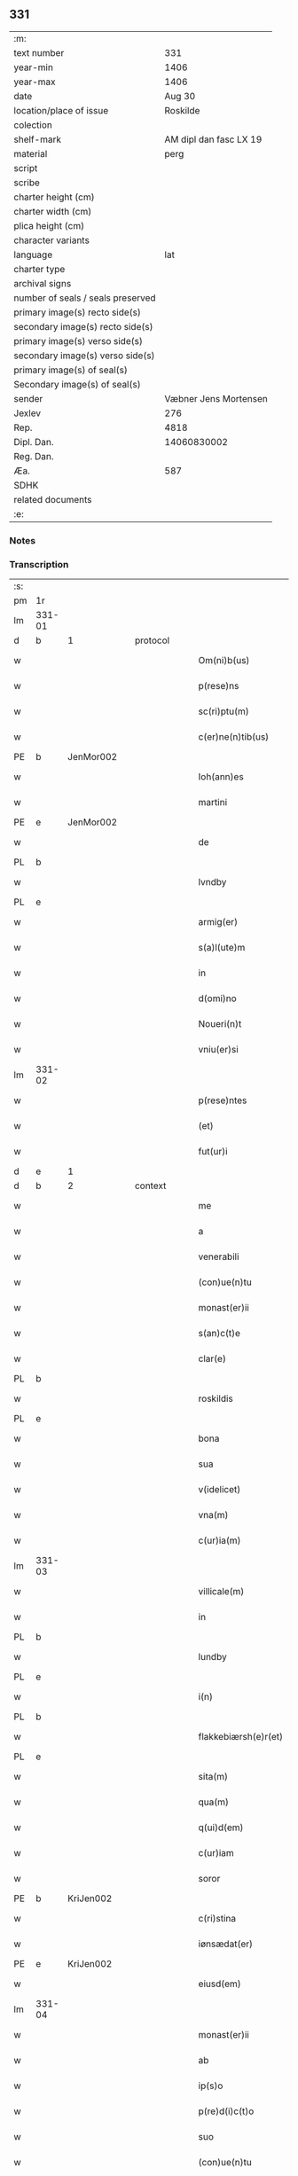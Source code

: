 ** 331

| :m:                               |                        |
| text number                       |                    331 |
| year-min                          |                   1406 |
| year-max                          |                   1406 |
| date                              |                 Aug 30 |
| location/place of issue           |               Roskilde |
| colection                         |                        |
| shelf-mark                        | AM dipl dan fasc LX 19 |
| material                          |                   perg |
| script                            |                        |
| scribe                            |                        |
| charter height (cm)               |                        |
| charter width (cm)                |                        |
| plica height (cm)                 |                        |
| character variants                |                        |
| language                          |                    lat |
| charter type                      |                        |
| archival signs                    |                        |
| number of seals / seals preserved |                        |
| primary image(s) recto side(s)    |                        |
| secondary image(s) recto side(s)  |                        |
| primary image(s) verso side(s)    |                        |
| secondary image(s) verso side(s)  |                        |
| primary image(s) of seal(s)       |                        |
| Secondary image(s) of seal(s)     |                        |
| sender                            |  Væbner Jens Mortensen |
| Jexlev                            |                    276 |
| Rep.                              |                   4818 |
| Dipl. Dan.                        |            14060830002 |
| Reg. Dan.                         |                        |
| Æa.                               |                    587 |
| SDHK                              |                        |
| related documents                 |                        |
| :e:                               |                        |

*** Notes


*** Transcription
| :s: |        |   |   |   |   |                      |               |   |   |   |                         |     |   |   |   |        |          |          |  |    |    |    |    |
| pm  | 1r     |   |   |   |   |                      |               |   |   |   |                         |     |   |   |   |        |          |          |  |    |    |    |    |
| lm  | 331-01 |   |   |   |   |                      |               |   |   |   |                         |     |   |   |   |        |          |          |  |    |    |    |    |
| d  | b      | 1  |   | protocol  |   |                      |               |   |   |   |                         |     |   |   |   |        |          |          |  |    |    |    |    |
| w   |        |   |   |   |   | Om(ni)b(us)          | Om̅bꝫ          |   |   |   |                         | lat |   |   |   | 331-01 | 1:protocol |          |  |    |    |    |    |
| w   |        |   |   |   |   | p(rese)ns            | pn̅           |   |   |   |                         | lat |   |   |   | 331-01 | 1:protocol |          |  |    |    |    |    |
| w   |        |   |   |   |   | sc(ri)ptu(m)         | ſcptu̅        |   |   |   |                         | lat |   |   |   | 331-01 | 1:protocol |          |  |    |    |    |    |
| w   |        |   |   |   |   | c(er)ne(n)tib(us)    | cne̅tibꝫ      |   |   |   |                         | lat |   |   |   | 331-01 | 1:protocol |          |  |    |    |    |    |
| PE  | b      | JenMor002  |   |   |   |                      |               |   |   |   |                         |     |   |   |   |        |          |          |  |    |    |    |    |
| w   |        |   |   |   |   | Ioh(ann)es           | Ioh̅e         |   |   |   |                         | lat |   |   |   | 331-01 | 1:protocol |          |  |1348|    |    |    |
| w   |        |   |   |   |   | martini              | martini       |   |   |   |                         | lat |   |   |   | 331-01 | 1:protocol |          |  |1348|    |    |    |
| PE  | e      | JenMor002  |   |   |   |                      |               |   |   |   |                         |     |   |   |   |        |          |          |  |    |    |    |    |
| w   |        |   |   |   |   | de                   | de            |   |   |   |                         | lat |   |   |   | 331-01 | 1:protocol |          |  |    |    |    |    |
| PL  | b      |   |   |   |   |                      |               |   |   |   |                         |     |   |   |   |        |          |          |  |    |    |    |    |
| w   |        |   |   |   |   | lvndby               | lỽndby        |   |   |   |                         | lat |   |   |   | 331-01 | 1:protocol |          |  |    |    |1377|    |
| PL  | e      |   |   |   |   |                      |               |   |   |   |                         |     |   |   |   |        |          |          |  |    |    |    |    |
| w   |        |   |   |   |   | armig(er)            | armig        |   |   |   |                         | lat |   |   |   | 331-01 | 1:protocol |          |  |    |    |    |    |
| w   |        |   |   |   |   | s(a)l(ute)m          | sl̅m           |   |   |   |                         | lat |   |   |   | 331-01 | 1:protocol |          |  |    |    |    |    |
| w   |        |   |   |   |   | in                   | in            |   |   |   |                         | lat |   |   |   | 331-01 | 1:protocol |          |  |    |    |    |    |
| w   |        |   |   |   |   | d(omi)no             | dn̅o           |   |   |   |                         | lat |   |   |   | 331-01 | 1:protocol |          |  |    |    |    |    |
| w   |        |   |   |   |   | Noueri(n)t           | Noueri̅t       |   |   |   |                         | lat |   |   |   | 331-01 | 1:protocol |          |  |    |    |    |    |
| w   |        |   |   |   |   | vniu(er)si           | vniuſi       |   |   |   |                         | lat |   |   |   | 331-01 | 1:protocol |          |  |    |    |    |    |
| lm  | 331-02 |   |   |   |   |                      |               |   |   |   |                         |     |   |   |   |        |          |          |  |    |    |    |    |
| w   |        |   |   |   |   | p(rese)ntes          | pn̅te         |   |   |   |                         | lat |   |   |   | 331-02 | 1:protocol |          |  |    |    |    |    |
| w   |        |   |   |   |   | (et)                 |              |   |   |   |                         | lat |   |   |   | 331-02 | 1:protocol |          |  |    |    |    |    |
| w   |        |   |   |   |   | fut(ur)i             | fut᷑ı          |   |   |   |                         | lat |   |   |   | 331-02 | 1:protocol |          |  |    |    |    |    |
| d  | e      | 1  |   |   |   |                      |               |   |   |   |                         |     |   |   |   |        |          |          |  |    |    |    |    |
| d  | b      | 2 |   | context  |   |                      |               |   |   |   |                         |     |   |   |   |        |          |          |  |    |    |    |    |
| w   |        |   |   |   |   | me                   | me            |   |   |   |                         | lat |   |   |   | 331-02 | 2:context |          |  |    |    |    |    |
| w   |        |   |   |   |   | a                    | a             |   |   |   |                         | lat |   |   |   | 331-02 | 2:context |          |  |    |    |    |    |
| w   |        |   |   |   |   | venerabili           | ỽenerabili    |   |   |   |                         | lat |   |   |   | 331-02 | 2:context |          |  |    |    |    |    |
| w   |        |   |   |   |   | (con)ue(n)tu         | ꝯue̅tu         |   |   |   |                         | lat |   |   |   | 331-02 | 2:context |          |  |    |    |    |    |
| w   |        |   |   |   |   | monast(er)ii         | monaﬅii      |   |   |   |                         | lat |   |   |   | 331-02 | 2:context |          |  |    |    |    |    |
| w   |        |   |   |   |   | s(an)c(t)e           | ſc̅e           |   |   |   |                         | lat |   |   |   | 331-02 | 2:context |          |  |    |    |    |    |
| w   |        |   |   |   |   | clar(e)              | cla          |   |   |   |                         | lat |   |   |   | 331-02 | 2:context |          |  |    |    |    |    |
| PL  | b      |   |   |   |   |                      |               |   |   |   |                         |     |   |   |   |        |          |          |  |    |    |    |    |
| w   |        |   |   |   |   | roskildis            | roſkildi     |   |   |   |                         | lat |   |   |   | 331-02 | 2:context |          |  |    |    |1378|    |
| PL  | e      |   |   |   |   |                      |               |   |   |   |                         |     |   |   |   |        |          |          |  |    |    |    |    |
| w   |        |   |   |   |   | bona                 | bona          |   |   |   |                         | lat |   |   |   | 331-02 | 2:context |          |  |    |    |    |    |
| w   |        |   |   |   |   | sua                  | ſua           |   |   |   |                         | lat |   |   |   | 331-02 | 2:context |          |  |    |    |    |    |
| w   |        |   |   |   |   | v(idelicet)          | vꝫ            |   |   |   |                         | lat |   |   |   | 331-02 | 2:context |          |  |    |    |    |    |
| w   |        |   |   |   |   | vna(m)               | vna̅           |   |   |   |                         | lat |   |   |   | 331-02 | 2:context |          |  |    |    |    |    |
| w   |        |   |   |   |   | c(ur)ia(m)           | c᷑ıa̅           |   |   |   |                         | lat |   |   |   | 331-02 | 2:context |          |  |    |    |    |    |
| lm  | 331-03 |   |   |   |   |                      |               |   |   |   |                         |     |   |   |   |        |          |          |  |    |    |    |    |
| w   |        |   |   |   |   | villicale(m)         | villıcale̅     |   |   |   |                         | lat |   |   |   | 331-03 | 2:context |          |  |    |    |    |    |
| w   |        |   |   |   |   | in                   | in            |   |   |   |                         | lat |   |   |   | 331-03 | 2:context |          |  |    |    |    |    |
| PL  | b      |   |   |   |   |                      |               |   |   |   |                         |     |   |   |   |        |          |          |  |    |    |    |    |
| w   |        |   |   |   |   | lundby               | lundby        |   |   |   |                         | lat |   |   |   | 331-03 | 2:context |          |  |    |    |1379|    |
| PL  | e      |   |   |   |   |                      |               |   |   |   |                         |     |   |   |   |        |          |          |  |    |    |    |    |
| w   |        |   |   |   |   | i(n)                 | ı̅             |   |   |   |                         | lat |   |   |   | 331-03 | 2:context |          |  |    |    |    |    |
| PL  | b      |   |   |   |   |                      |               |   |   |   |                         |     |   |   |   |        |          |          |  |    |    |    |    |
| w   |        |   |   |   |   | flakkebiærsh(e)r(et) | flakkebıærſhꝝ |   |   |   |                         | lat |   |   |   | 331-03 | 2:context |          |  |    |    |1380|    |
| PL  | e      |   |   |   |   |                      |               |   |   |   |                         |     |   |   |   |        |          |          |  |    |    |    |    |
| w   |        |   |   |   |   | sita(m)              | ſita̅          |   |   |   |                         | lat |   |   |   | 331-03 | 2:context |          |  |    |    |    |    |
| w   |        |   |   |   |   | qua(m)               | qua̅           |   |   |   |                         | lat |   |   |   | 331-03 | 2:context |          |  |    |    |    |    |
| w   |        |   |   |   |   | q(ui)d(em)           | q           |   |   |   |                         | lat |   |   |   | 331-03 | 2:context |          |  |    |    |    |    |
| w   |        |   |   |   |   | c(ur)iam             | c᷑ıa          |   |   |   |                         | lat |   |   |   | 331-03 | 2:context |          |  |    |    |    |    |
| w   |        |   |   |   |   | soror                | ſoroꝛ         |   |   |   |                         | lat |   |   |   | 331-03 | 2:context |          |  |    |    |    |    |
| PE  | b      | KriJen002  |   |   |   |                      |               |   |   |   |                         |     |   |   |   |        |          |          |  |    |    |    |    |
| w   |        |   |   |   |   | c(ri)stina           | cﬅina        |   |   |   |                         | lat |   |   |   | 331-03 | 2:context |          |  |1349|    |    |    |
| w   |        |   |   |   |   | iønsædat(er)         | ıønſædat     |   |   |   |                         | lat |   |   |   | 331-03 | 2:context |          |  |1349|    |    |    |
| PE  | e      | KriJen002  |   |   |   |                      |               |   |   |   |                         |     |   |   |   |        |          |          |  |    |    |    |    |
| w   |        |   |   |   |   | eiusd(em)            | eiuſ         |   |   |   |                         | lat |   |   |   | 331-03 | 2:context |          |  |    |    |    |    |
| lm  | 331-04 |   |   |   |   |                      |               |   |   |   |                         |     |   |   |   |        |          |          |  |    |    |    |    |
| w   |        |   |   |   |   | monast(er)ii         | monaﬅii      |   |   |   |                         | lat |   |   |   | 331-04 | 2:context |          |  |    |    |    |    |
| w   |        |   |   |   |   | ab                   | ab            |   |   |   |                         | lat |   |   |   | 331-04 | 2:context |          |  |    |    |    |    |
| w   |        |   |   |   |   | ip(s)o               | ıp̅o           |   |   |   |                         | lat |   |   |   | 331-04 | 2:context |          |  |    |    |    |    |
| w   |        |   |   |   |   | p(re)d(i)c(t)o       | p̅dc̅o          |   |   |   |                         | lat |   |   |   | 331-04 | 2:context |          |  |    |    |    |    |
| w   |        |   |   |   |   | suo                  | ſuo           |   |   |   |                         | lat |   |   |   | 331-04 | 2:context |          |  |    |    |    |    |
| w   |        |   |   |   |   | (con)ue(n)tu         | ꝯue̅tu         |   |   |   |                         | lat |   |   |   | 331-04 | 2:context |          |  |    |    |    |    |
| w   |        |   |   |   |   | h(abe)t              | ht̅            |   |   |   |                         | lat |   |   |   | 331-04 | 2:context |          |  |    |    |    |    |
| w   |        |   |   |   |   | in                   | in            |   |   |   |                         | lat |   |   |   | 331-04 | 2:context |          |  |    |    |    |    |
| w   |        |   |   |   |   | (con)ductu(m)        | ꝯductu̅        |   |   |   |                         | lat |   |   |   | 331-04 | 2:context |          |  |    |    |    |    |
| w   |        |   |   |   |   | p(ro)                | ꝓ             |   |   |   |                         | lat |   |   |   | 331-04 | 2:context |          |  |    |    |    |    |
| w   |        |   |   |   |   | t(ri)b(us)           | tbꝫ          |   |   |   |                         | lat |   |   |   | 331-04 | 2:context |          |  |    |    |    |    |
| w   |        |   |   |   |   | p(und)               | pͩ             |   |   |   |                         | lat |   |   |   | 331-04 | 2:context |          |  |    |    |    |    |
| w   |        |   |   |   |   | a(n)none             | a̅none         |   |   |   |                         | lat |   |   |   | 331-04 | 2:context |          |  |    |    |    |    |
| w   |        |   |   |   |   | bone                 | bone          |   |   |   |                         | lat |   |   |   | 331-04 | 2:context |          |  |    |    |    |    |
| w   |        |   |   |   |   | (et)                 |              |   |   |   |                         | lat |   |   |   | 331-04 | 2:context |          |  |    |    |    |    |
| w   |        |   |   |   |   | legalis              | legali       |   |   |   |                         | lat |   |   |   | 331-04 | 2:context |          |  |    |    |    |    |
| w   |        |   |   |   |   | bip(er)titim         | bıp̲titi      |   |   |   |                         | lat |   |   |   | 331-04 | 2:context |          |  |    |    |    |    |
| lm  | 331-05 |   |   |   |   |                      |               |   |   |   |                         |     |   |   |   |        |          |          |  |    |    |    |    |
| w   |        |   |   |   |   | in                   | in            |   |   |   |                         | lat |   |   |   | 331-05 | 2:context |          |  |    |    |    |    |
| w   |        |   |   |   |   | siligine             | ſıligine      |   |   |   |                         | lat |   |   |   | 331-05 | 2:context |          |  |    |    |    |    |
| w   |        |   |   |   |   | (et)                 |              |   |   |   |                         | lat |   |   |   | 331-05 | 2:context |          |  |    |    |    |    |
| w   |        |   |   |   |   | ordeo                | oꝛdeo         |   |   |   |                         | lat |   |   |   | 331-05 | 2:context |          |  |    |    |    |    |
| w   |        |   |   |   |   | te(m)pestiue         | te̅peﬅıue      |   |   |   |                         | lat |   |   |   | 331-05 | 2:context |          |  |    |    |    |    |
| w   |        |   |   |   |   | s(ibi)               |             |   |   |   |                         | lat |   |   |   | 331-05 | 2:context |          |  |    |    |    |    |
| PL  | b      |   |   |   |   |                      |               |   |   |   |                         |     |   |   |   |        |          |          |  |    |    |    |    |
| w   |        |   |   |   |   | roskild(is)          | roſkıldꝭ      |   |   |   |                         | lat |   |   |   | 331-05 | 2:context |          |  |    |    |1381|    |
| PL  | e      |   |   |   |   |                      |               |   |   |   |                         |     |   |   |   |        |          |          |  |    |    |    |    |
| w   |        |   |   |   |   | an(te)               | an̅            |   |   |   |                         | lat |   |   |   | 331-05 | 2:context |          |  |    |    |    |    |
| w   |        |   |   |   |   | festu(m)             | feﬅu̅          |   |   |   |                         | lat |   |   |   | 331-05 | 2:context |          |  |    |    |    |    |
| w   |        |   |   |   |   | p(ur)ificac(i)o(n)is | p᷑ıfıcac̅oi    |   |   |   |                         | lat |   |   |   | 331-05 | 2:context |          |  |    |    |    |    |
| w   |        |   |   |   |   | b(ea)te              | bt̅e           |   |   |   |                         | lat |   |   |   | 331-05 | 2:context |          |  |    |    |    |    |
| w   |        |   |   |   |   | v(ir)g(inis)         | vgꝭ          |   |   |   |                         | lat |   |   |   | 331-05 | 2:context |          |  |    |    |    |    |
| w   |        |   |   |   |   | p(er)solue(n)dis     | p̲ſolue̅di     |   |   |   |                         | lat |   |   |   | 331-05 | 2:context |          |  |    |    |    |    |
| w   |        |   |   |   |   | ad                   | ad            |   |   |   |                         | lat |   |   |   | 331-05 | 2:context |          |  |    |    |    |    |
| w   |        |   |   |   |   | dies                 | die          |   |   |   |                         | lat |   |   |   | 331-05 | 2:context |          |  |    |    |    |    |
| lm  | 331-06 |   |   |   |   |                      |               |   |   |   |                         |     |   |   |   |        |          |          |  |    |    |    |    |
| w   |        |   |   |   |   | meos                 | meo          |   |   |   |                         | lat |   |   |   | 331-06 | 2:context |          |  |    |    |    |    |
| p   |        |   |   |   |   | /                    | /             |   |   |   |                         | lat |   |   |   | 331-06 | 2:context |          |  |    |    |    |    |
| w   |        |   |   |   |   | (et)                 |              |   |   |   |                         | lat |   |   |   | 331-06 | 2:context |          |  |    |    |    |    |
| w   |        |   |   |   |   | her(e)dib(us)        | hedib᷒        |   |   |   |                         | lat |   |   |   | 331-06 | 2:context |          |  |    |    |    |    |
| w   |        |   |   |   |   | meis                 | mei          |   |   |   |                         | lat |   |   |   | 331-06 | 2:context |          |  |    |    |    |    |
| w   |        |   |   |   |   | ad                   | ad            |   |   |   |                         | lat |   |   |   | 331-06 | 2:context |          |  |    |    |    |    |
| w   |        |   |   |   |   | vnu(m)               | ỽnu̅           |   |   |   |                         | lat |   |   |   | 331-06 | 2:context |          |  |    |    |    |    |
| w   |        |   |   |   |   | a(n)nu(m)            | a̅nu̅           |   |   |   |                         | lat |   |   |   | 331-06 | 2:context |          |  |    |    |    |    |
| w   |        |   |   |   |   | post                 | poﬅ           |   |   |   |                         | lat |   |   |   | 331-06 | 2:context |          |  |    |    |    |    |
| w   |        |   |   |   |   | morte(m)             | moꝛte̅         |   |   |   |                         | lat |   |   |   | 331-06 | 2:context |          |  |    |    |    |    |
| w   |        |   |   |   |   | mea(m)               | mea̅           |   |   |   |                         | lat |   |   |   | 331-06 | 2:context |          |  |    |    |    |    |
| w   |        |   |   |   |   | cu(m)                | cu̅            |   |   |   |                         | lat |   |   |   | 331-06 | 2:context |          |  |    |    |    |    |
| w   |        |   |   |   |   | om(ni)b(us)          | om̅bꝫ          |   |   |   |                         | lat |   |   |   | 331-06 | 2:context |          |  |    |    |    |    |
| w   |        |   |   |   |   | p(er)tine(n)ciis     | p̲tine̅cıı     |   |   |   |                         | lat |   |   |   | 331-06 | 2:context |          |  |    |    |    |    |
| w   |        |   |   |   |   | ip(s)or(um)          | ıp̅oꝝ          |   |   |   |                         | lat |   |   |   | 331-06 | 2:context |          |  |    |    |    |    |
| w   |        |   |   |   |   | bonor(um)            | bonoꝝ         |   |   |   |                         | lat |   |   |   | 331-06 | 2:context |          |  |    |    |    |    |
| lm  | 331-07 |   |   |   |   |                      |               |   |   |   |                         |     |   |   |   |        |          |          |  |    |    |    |    |
| w   |        |   |   |   |   | hu(m)idis            | hui̅di        |   |   |   |                         | lat |   |   |   | 331-07 | 2:context |          |  |    |    |    |    |
| w   |        |   |   |   |   | (et)                 |              |   |   |   |                         | lat |   |   |   | 331-07 | 2:context |          |  |    |    |    |    |
| w   |        |   |   |   |   | sicc(is)             | ſıccꝭ         |   |   |   |                         | lat |   |   |   | 331-07 | 2:context |          |  |    |    |    |    |
| p   |        |   |   |   |   | /                    | /             |   |   |   |                         | lat |   |   |   | 331-07 | 2:context |          |  |    |    |    |    |
| w   |        |   |   |   |   | (et)                 |              |   |   |   |                         | lat |   |   |   | 331-07 | 2:context |          |  |    |    |    |    |
| w   |        |   |   |   |   | siluis               | ſılui        |   |   |   |                         | lat |   |   |   | 331-07 | 2:context |          |  |    |    |    |    |
| w   |        |   |   |   |   | in                   | ın            |   |   |   |                         | lat |   |   |   | 331-07 | 2:context |          |  |    |    |    |    |
| PL  | b      |   |   |   |   |                      |               |   |   |   |                         |     |   |   |   |        |          |          |  |    |    |    |    |
| w   |        |   |   |   |   | snesløf              | ſneſløf       |   |   |   |                         | lat |   |   |   | 331-07 | 2:context |          |  |    |    |1382|    |
| PL  | e      |   |   |   |   |                      |               |   |   |   |                         |     |   |   |   |        |          |          |  |    |    |    |    |
| w   |        |   |   |   |   | eisd(em)             | eiſ          |   |   |   |                         | lat |   |   |   | 331-07 | 2:context |          |  |    |    |    |    |
| w   |        |   |   |   |   | bonis                | bonı         |   |   |   |                         | lat |   |   |   | 331-07 | 2:context |          |  |    |    |    |    |
| w   |        |   |   |   |   | attine(n)tib(us)     | attıne̅tibꝫ    |   |   |   |                         | lat |   |   |   | 331-07 | 2:context |          |  |    |    |    |    |
| w   |        |   |   |   |   | p(ro)                | ꝓ             |   |   |   |                         | lat |   |   |   | 331-07 | 2:context |          |  |    |    |    |    |
| w   |        |   |   |   |   | vsib(us)             | vſıbꝫ         |   |   |   |                         | lat |   |   |   | 331-07 | 2:context |          |  |    |    |    |    |
| w   |        |   |   |   |   | meis                 | mei          |   |   |   |                         | lat |   |   |   | 331-07 | 2:context |          |  |    |    |    |    |
| w   |        |   |   |   |   | liber(e)             | lıbe         |   |   |   |                         | lat |   |   |   | 331-07 | 2:context |          |  |    |    |    |    |
| w   |        |   |   |   |   | ordina(n)d(em)       | oꝛdına̅       |   |   |   |                         | lat |   |   |   | 331-07 | 2:context |          |  |    |    |    |    |
| lm  | 331-08 |   |   |   |   |                      |               |   |   |   |                         |     |   |   |   |        |          |          |  |    |    |    |    |
| w   |        |   |   |   |   | accipisse            | accipie      |   |   |   |                         | lat |   |   |   | 331-08 | 2:context |          |  |    |    |    |    |
| w   |        |   |   |   |   | Jt(em)               | J            |   |   |   |                         | lat |   |   |   | 331-08 | 2:context |          |  |    |    |    |    |
| w   |        |   |   |   |   | n(u)llus             | nll̅u         |   |   |   |                         | lat |   |   |   | 331-08 | 2:context |          |  |    |    |    |    |
| w   |        |   |   |   |   | suor(um)             | ſuoꝝ          |   |   |   |                         | lat |   |   |   | 331-08 | 2:context |          |  |    |    |    |    |
| w   |        |   |   |   |   | p(re)uisor(um)       | p̅uiſoꝝ        |   |   |   |                         | lat |   |   |   | 331-08 | 2:context |          |  |    |    |    |    |
| w   |        |   |   |   |   | s(i)u(e)             | ſu̅            |   |   |   |                         | lat |   |   |   | 331-08 | 2:context |          |  |    |    |    |    |
| w   |        |   |   |   |   | n(u)lla              | nll̅a          |   |   |   |                         | lat |   |   |   | 331-08 | 2:context |          |  |    |    |    |    |
| w   |        |   |   |   |   | ip(s)ar(um)          | ıp̅aꝝ          |   |   |   |                         | lat |   |   |   | 331-08 | 2:context |          |  |    |    |    |    |
| w   |        |   |   |   |   | monialiu(m)          | monialıu̅      |   |   |   |                         | lat |   |   |   | 331-08 | 2:context |          |  |    |    |    |    |
| w   |        |   |   |   |   | habeat               | habeat        |   |   |   |                         | lat |   |   |   | 331-08 | 2:context |          |  |    |    |    |    |
| w   |        |   |   |   |   | p(o)t(est)ate(m)     | pt̅ate̅         |   |   |   |                         | lat |   |   |   | 331-08 | 2:context |          |  |    |    |    |    |
| w   |        |   |   |   |   | sup(ra)d(i)c(t)a     | ſupdc̅a       |   |   |   |                         | lat |   |   |   | 331-08 | 2:context |          |  |    |    |    |    |
| lm  | 331-09 |   |   |   |   |                      |               |   |   |   |                         |     |   |   |   |        |          |          |  |    |    |    |    |
| w   |        |   |   |   |   | bona                 | bona          |   |   |   |                         | lat |   |   |   | 331-09 | 2:context |          |  |    |    |    |    |
| w   |        |   |   |   |   | reuoca(n)di          | reuoca̅di      |   |   |   |                         | lat |   |   |   | 331-09 | 2:context |          |  |    |    |    |    |
| w   |        |   |   |   |   | q(uam)               | ꝙ            |   |   |   |                         | lat |   |   |   | 331-09 | 2:context |          |  |    |    |    |    |
| w   |        |   |   |   |   | diu                  | diu           |   |   |   |                         | lat |   |   |   | 331-09 | 2:context |          |  |    |    |    |    |
| w   |        |   |   |   |   | ego                  | ego           |   |   |   |                         | lat |   |   |   | 331-09 | 2:context |          |  |    |    |    |    |
| PE  | b      | JenMor002  |   |   |   |                      |               |   |   |   |                         |     |   |   |   |        |          |          |  |    |    |    |    |
| w   |        |   |   |   |   | Ioh(ann)es           | Ioh̅e         |   |   |   |                         | lat |   |   |   | 331-09 | 2:context |          |  |1350|    |    |    |
| w   |        |   |   |   |   | martini              | martini       |   |   |   |                         | lat |   |   |   | 331-09 | 2:context |          |  |1350|    |    |    |
| PE  | e      | JenMor002  |   |   |   |                      |               |   |   |   |                         |     |   |   |   |        |          |          |  |    |    |    |    |
| w   |        |   |   |   |   | sibi                 | ſıbi          |   |   |   |                         | lat |   |   |   | 331-09 | 2:context |          |  |    |    |    |    |
| w   |        |   |   |   |   | a(n)nuati(m)         | a̅nuatı̅        |   |   |   |                         | lat |   |   |   | 331-09 | 2:context |          |  |    |    |    |    |
| w   |        |   |   |   |   | satisfecero          | ſatiſfecero   |   |   |   |                         | lat |   |   |   | 331-09 | 2:context |          |  |    |    |    |    |
| w   |        |   |   |   |   | p(ro)ut              | ꝓut           |   |   |   |                         | lat |   |   |   | 331-09 | 2:context |          |  |    |    |    |    |
| w   |        |   |   |   |   | p(re)mittit(ur)      | p̅mittıt᷑       |   |   |   |                         | lat |   |   |   | 331-09 | 2:context |          |  |    |    |    |    |
| d  | e      | 2  |   |   |   |                      |               |   |   |   |                         |     |   |   |   |        |          |          |  |    |    |    |    |
| lm  | 331-10 |   |   |   |   |                      |               |   |   |   |                         |     |   |   |   |        |          |          |  |    |    |    |    |
| d  | b      | 3 |   | eschatocol  |   |                      |               |   |   |   |                         |     |   |   |   |        |          |          |  |    |    |    |    |
| w   |        |   |   |   |   | Jn                   | Jn            |   |   |   |                         | lat |   |   |   | 331-10 | 3:eschatocol |          |  |    |    |    |    |
| w   |        |   |   |   |   | c(uius)              | c            |   |   |   |                         | lat |   |   |   | 331-10 | 3:eschatocol |          |  |    |    |    |    |
| w   |        |   |   |   |   | rei                  | rei           |   |   |   |                         | lat |   |   |   | 331-10 | 3:eschatocol |          |  |    |    |    |    |
| w   |        |   |   |   |   | testi(m)oniu(m)      | teﬅı̅onıu̅      |   |   |   |                         | lat |   |   |   | 331-10 | 3:eschatocol |          |  |    |    |    |    |
| w   |        |   |   |   |   | sigillu(m)           | ſıgillu̅       |   |   |   |                         | lat |   |   |   | 331-10 | 3:eschatocol |          |  |    |    |    |    |
| w   |        |   |   |   |   | meu(m)               | meu̅           |   |   |   |                         | lat |   |   |   | 331-10 | 3:eschatocol |          |  |    |    |    |    |
| w   |        |   |   |   |   | p(rese)ntib(us)      | pn̅tibꝫ        |   |   |   |                         | lat |   |   |   | 331-10 | 3:eschatocol |          |  |    |    |    |    |
| w   |        |   |   |   |   | est                  | eﬅ            |   |   |   |                         | lat |   |   |   | 331-10 | 3:eschatocol |          |  |    |    |    |    |
| w   |        |   |   |   |   | appe(n)su(m)         | ae̅ſu̅         |   |   |   |                         | lat |   |   |   | 331-10 | 3:eschatocol |          |  |    |    |    |    |
| w   |        |   |   |   |   | Datu(m)              | Datu̅          |   |   |   |                         | lat |   |   |   | 331-10 | 3:eschatocol |          |  |    |    |    |    |
| PL  | b      |   |   |   |   |                      |               |   |   |   |                         |     |   |   |   |        |          |          |  |    |    |    |    |
| w   |        |   |   |   |   | roskildis            | roſkildi     |   |   |   |                         | lat |   |   |   | 331-10 | 3:eschatocol |          |  |    |    |1383|    |
| PL  | e      |   |   |   |   |                      |               |   |   |   |                         |     |   |   |   |        |          |          |  |    |    |    |    |
| w   |        |   |   |   |   | a(n)no               | a̅no           |   |   |   |                         | lat |   |   |   | 331-10 | 3:eschatocol |          |  |    |    |    |    |
| w   |        |   |   |   |   | d(omi)nj             | dn̅ȷ           |   |   |   |                         | lat |   |   |   | 331-10 | 3:eschatocol |          |  |    |    |    |    |
| lm  | 331-11 |   |   |   |   |                      |               |   |   |   |                         |     |   |   |   |        |          |          |  |    |    |    |    |
| n   |        |   |   |   |   | Mcdͦ                  | ͦcdͦ           |   |   |   |                         | lat |   |   |   | 331-11 | 3:eschatocol |          |  |    |    |    |    |
| w   |        |   |   |   |   | sexto                | ſexto         |   |   |   |                         | lat |   |   |   | 331-11 | 3:eschatocol |          |  |    |    |    |    |
| w   |        |   |   |   |   | crastino             | craﬅino       |   |   |   |                         | lat |   |   |   | 331-11 | 3:eschatocol |          |  |    |    |    |    |
| w   |        |   |   |   |   | decollac(i)o(n)is    | decollac̅oı   |   |   |   |                         | lat |   |   |   | 331-11 | 3:eschatocol |          |  |    |    |    |    |
| w   |        |   |   |   |   | s(an)c(t)i           | ſc̅ı           |   |   |   |                         | lat |   |   |   | 331-11 | 3:eschatocol |          |  |    |    |    |    |
| w   |        |   |   |   |   | Ioh(ann)is           | Ioh̅ı         |   |   |   |                         | lat |   |   |   | 331-11 | 3:eschatocol |          |  |    |    |    |    |
| w   |        |   |   |   |   | baptiste             | baptiﬅe       |   |   |   |                         | lat |   |   |   | 331-11 | 3:eschatocol |          |  |    |    |    |    |
| d  | e      | 3  |   |   |   |                      |               |   |   |   |                         |     |   |   |   |        |          |          |  |    |    |    |    |
| :e: |        |   |   |   |   |                      |               |   |   |   |                         |     |   |   |   |        |          |          |  |    |    |    |    |